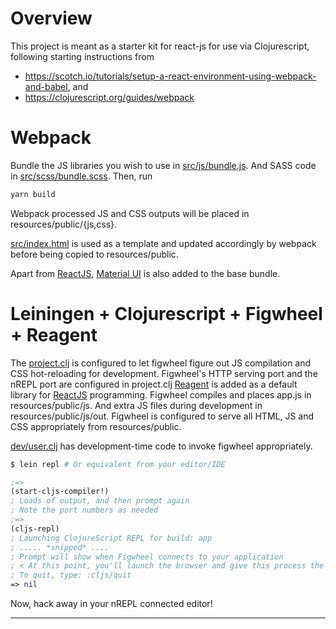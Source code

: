 * Overview
This project is meant as a starter kit for react-js for use via Clojurescript, following starting instructions from

- [[https://scotch.io/tutorials/setup-a-react-environment-using-webpack-and-babel]], and
- [[https://clojurescript.org/guides/webpack]]

* Webpack
Bundle the JS libraries you wish to use in [[https://github.com/jaju/sk-react/blob/master/src/js/bundle.js][src/js/bundle.js]]. And SASS code in [[https://github.com/jaju/sk-react/blob/master/src/scss/bundle.scss][src/scss/bundle.scss]].
Then, run

#+BEGIN_SRC bash
yarn build
#+END_SRC

Webpack processed JS and CSS outputs will be placed in resources/public/{js,css}.

[[https://github.com/jaju/sk-react/blob/master/src/index.html][src/index.html]] is used as
a template and updated accordingly by webpack before being copied to resources/public.

Apart from [[https://reactjs.org/][ReactJS]], [[https://material-ui.com/][Material UI]] is also added to the base bundle.

* Leiningen + Clojurescript + Figwheel + Reagent
The [[https://github.com/jaju/sk-react/blob/master/project.clj][project.clj]] is configured to let figwheel figure out JS compilation and CSS hot-reloading for development. Figwheel's HTTP
serving port and the nREPL port are configured in project.clj
[[https://reagent-project.github.io/][Reagent]] is added as a default library for [[https://reactjs.org/][ReactJS]] programming.
Figwheel compiles and places app.js in resources/public/js. And extra JS files during development in resources/public/js/out.
Figwheel is configured to serve all HTML, JS and CSS appropriately from resources/public.

[[https://github.com/jaju/sk-react/blob/master/dev/user.clj][dev/user.clj]] has development-time code to invoke figwheel appropriately.

#+BEGIN_SRC bash
$ lein repl # Or equivalent from your editor/IDE
#+END_SRC

#+BEGIN_SRC clojure
;=>
(start-cljs-compiler!)
; Loads of output, and then prompt again
; Note the port numbers as needed
;=>
(cljs-repl)
; Launching ClojureScript REPL for build: app
; ..... *snipped* ....
; Prompt will show when Figwheel connects to your application
; < At this point, you'll launch the browser and give this process the much needed eval environment! >
; To quit, type: :cljs/quit
=> nil
#+END_SRC

Now, hack away in your nREPL connected editor!


--------------------------------------------------------------------------------
